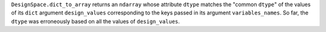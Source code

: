 ``DesignSpace.dict_to_array`` returns an ``ndarray``
whose attribute ``dtype`` matches the "common ``dtype``" of the values of its ``dict`` argument ``design_values``
corresponding to the keys passed in its argument ``variables_names``.
So far, the ``dtype`` was erroneously based on all the values of ``design_values``.
